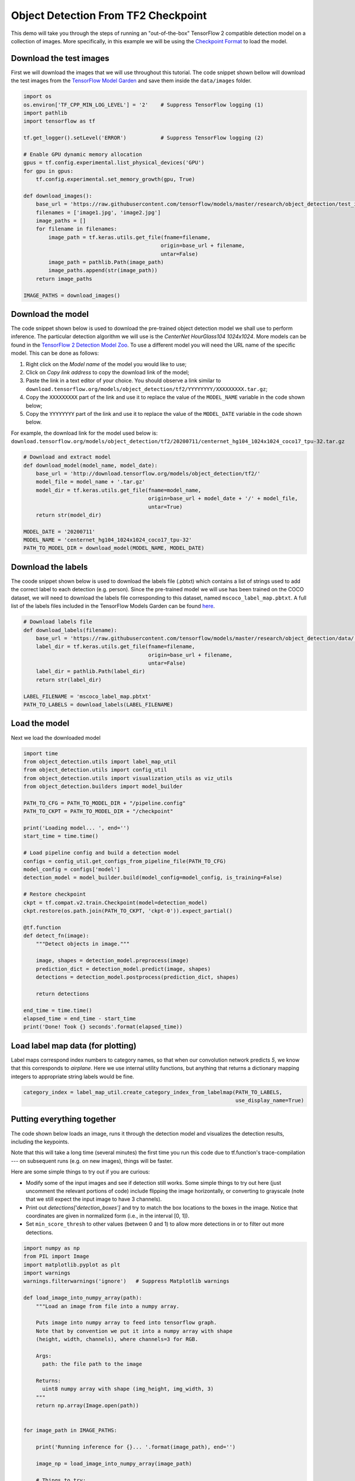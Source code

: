 .. only:: html

    .. note::
        :class: sphx-glr-download-link-note

        Click :ref:`here <sphx_glr_download_auto_examples_plot_object_detection_checkpoint.py>`     to download the full example code
    .. rst-class:: sphx-glr-example-title

    .. _sphx_glr_auto_examples_plot_object_detection_checkpoint.py:


Object Detection From TF2 Checkpoint
====================================

This demo will take you through the steps of running an "out-of-the-box" TensorFlow 2 compatible
detection model on a collection of images. More specifically, in this example we will be using
the `Checkpoint Format <https://www.tensorflow.org/guide/checkpoint>`__ to load the model.

Download the test images
~~~~~~~~~~~~~~~~~~~~~~~~
First we will download the images that we will use throughout this tutorial. The code snippet
shown bellow will download the test images from the `TensorFlow Model Garden <https://github.com/tensorflow/models/tree/master/research/object_detection/test_images>`_
and save them inside the ``data/images`` folder.


.. code-block:: default

    import os
    os.environ['TF_CPP_MIN_LOG_LEVEL'] = '2'    # Suppress TensorFlow logging (1)
    import pathlib
    import tensorflow as tf

    tf.get_logger().setLevel('ERROR')           # Suppress TensorFlow logging (2)

    # Enable GPU dynamic memory allocation
    gpus = tf.config.experimental.list_physical_devices('GPU')
    for gpu in gpus:
        tf.config.experimental.set_memory_growth(gpu, True)

    def download_images():
        base_url = 'https://raw.githubusercontent.com/tensorflow/models/master/research/object_detection/test_images/'
        filenames = ['image1.jpg', 'image2.jpg']
        image_paths = []
        for filename in filenames:
            image_path = tf.keras.utils.get_file(fname=filename,
                                                origin=base_url + filename,
                                                untar=False)
            image_path = pathlib.Path(image_path)
            image_paths.append(str(image_path))
        return image_paths

    IMAGE_PATHS = download_images()









Download the model
~~~~~~~~~~~~~~~~~~
The code snippet shown below is used to download the pre-trained object detection model we shall
use to perform inference. The particular detection algorithm we will use is the
`CenterNet HourGlass104 1024x1024`. More models can be found in the `TensorFlow 2 Detection Model Zoo <https://github.com/tensorflow/models/blob/master/research/object_detection/g3doc/tf2_detection_zoo.md>`_.
To use a different model you will need the URL name of the specific model. This can be done as
follows:

1. Right click on the `Model name` of the model you would like to use;
2. Click on `Copy link address` to copy the download link of the model;
3. Paste the link in a text editor of your choice. You should observe a link similar to ``download.tensorflow.org/models/object_detection/tf2/YYYYYYYY/XXXXXXXXX.tar.gz``;
4. Copy the ``XXXXXXXXX`` part of the link and use it to replace the value of the ``MODEL_NAME`` variable in the code shown below;
5. Copy the ``YYYYYYYY`` part of the link and use it to replace the value of the ``MODEL_DATE`` variable in the code shown below.

For example, the download link for the model used below is: ``download.tensorflow.org/models/object_detection/tf2/20200711/centernet_hg104_1024x1024_coco17_tpu-32.tar.gz``


.. code-block:: default


    # Download and extract model
    def download_model(model_name, model_date):
        base_url = 'http://download.tensorflow.org/models/object_detection/tf2/'
        model_file = model_name + '.tar.gz'
        model_dir = tf.keras.utils.get_file(fname=model_name,
                                            origin=base_url + model_date + '/' + model_file,
                                            untar=True)
        return str(model_dir)

    MODEL_DATE = '20200711'
    MODEL_NAME = 'centernet_hg104_1024x1024_coco17_tpu-32'
    PATH_TO_MODEL_DIR = download_model(MODEL_NAME, MODEL_DATE)








Download the labels
~~~~~~~~~~~~~~~~~~~
The coode snippet shown below is used to download the labels file (.pbtxt) which contains a list
of strings used to add the correct label to each detection (e.g. person). Since the pre-trained
model we will use has been trained on the COCO dataset, we will need to download the labels file
corresponding to this dataset, named ``mscoco_label_map.pbtxt``. A full list of the labels files
included in the TensorFlow Models Garden can be found `here <https://github.com/tensorflow/models/tree/master/research/object_detection/data>`__.


.. code-block:: default


    # Download labels file
    def download_labels(filename):
        base_url = 'https://raw.githubusercontent.com/tensorflow/models/master/research/object_detection/data/'
        label_dir = tf.keras.utils.get_file(fname=filename,
                                            origin=base_url + filename,
                                            untar=False)
        label_dir = pathlib.Path(label_dir)
        return str(label_dir)

    LABEL_FILENAME = 'mscoco_label_map.pbtxt'
    PATH_TO_LABELS = download_labels(LABEL_FILENAME)








Load the model
~~~~~~~~~~~~~~
Next we load the downloaded model


.. code-block:: default

    import time
    from object_detection.utils import label_map_util
    from object_detection.utils import config_util
    from object_detection.utils import visualization_utils as viz_utils
    from object_detection.builders import model_builder

    PATH_TO_CFG = PATH_TO_MODEL_DIR + "/pipeline.config"
    PATH_TO_CKPT = PATH_TO_MODEL_DIR + "/checkpoint"

    print('Loading model... ', end='')
    start_time = time.time()

    # Load pipeline config and build a detection model
    configs = config_util.get_configs_from_pipeline_file(PATH_TO_CFG)
    model_config = configs['model']
    detection_model = model_builder.build(model_config=model_config, is_training=False)

    # Restore checkpoint
    ckpt = tf.compat.v2.train.Checkpoint(model=detection_model)
    ckpt.restore(os.path.join(PATH_TO_CKPT, 'ckpt-0')).expect_partial()

    @tf.function
    def detect_fn(image):
        """Detect objects in image."""

        image, shapes = detection_model.preprocess(image)
        prediction_dict = detection_model.predict(image, shapes)
        detections = detection_model.postprocess(prediction_dict, shapes)

        return detections

    end_time = time.time()
    elapsed_time = end_time - start_time
    print('Done! Took {} seconds'.format(elapsed_time))





.. rst-class:: sphx-glr-script-out

 Out:

 .. code-block:: none

    Loading model... Done! Took 0.7255048751831055 seconds




Load label map data (for plotting)
~~~~~~~~~~~~~~~~~~~~~~~~~~~~~~~~~~~
Label maps correspond index numbers to category names, so that when our convolution network
predicts `5`, we know that this corresponds to `airplane`.  Here we use internal utility
functions, but anything that returns a dictionary mapping integers to appropriate string labels
would be fine.


.. code-block:: default


    category_index = label_map_util.create_category_index_from_labelmap(PATH_TO_LABELS,
                                                                        use_display_name=True)








Putting everything together
~~~~~~~~~~~~~~~~~~~~~~~~~~~
The code shown below loads an image, runs it through the detection model and visualizes the
detection results, including the keypoints.

Note that this will take a long time (several minutes) the first time you run this code due to
tf.function's trace-compilation --- on subsequent runs (e.g. on new images), things will be
faster.

Here are some simple things to try out if you are curious:

* Modify some of the input images and see if detection still works. Some simple things to try out here (just uncomment the relevant portions of code) include flipping the image horizontally, or converting to grayscale (note that we still expect the input image to have 3 channels).
* Print out `detections['detection_boxes']` and try to match the box locations to the boxes in the image.  Notice that coordinates are given in normalized form (i.e., in the interval [0, 1]).
* Set ``min_score_thresh`` to other values (between 0 and 1) to allow more detections in or to filter out more detections.


.. code-block:: default

    import numpy as np
    from PIL import Image
    import matplotlib.pyplot as plt
    import warnings
    warnings.filterwarnings('ignore')   # Suppress Matplotlib warnings

    def load_image_into_numpy_array(path):
        """Load an image from file into a numpy array.

        Puts image into numpy array to feed into tensorflow graph.
        Note that by convention we put it into a numpy array with shape
        (height, width, channels), where channels=3 for RGB.

        Args:
          path: the file path to the image

        Returns:
          uint8 numpy array with shape (img_height, img_width, 3)
        """
        return np.array(Image.open(path))


    for image_path in IMAGE_PATHS:

        print('Running inference for {}... '.format(image_path), end='')

        image_np = load_image_into_numpy_array(image_path)

        # Things to try:
        # Flip horizontally
        # image_np = np.fliplr(image_np).copy()

        # Convert image to grayscale
        # image_np = np.tile(
        #     np.mean(image_np, 2, keepdims=True), (1, 1, 3)).astype(np.uint8)

        input_tensor = tf.convert_to_tensor(np.expand_dims(image_np, 0), dtype=tf.float32)

        detections = detect_fn(input_tensor)

        # All outputs are batches tensors.
        # Convert to numpy arrays, and take index [0] to remove the batch dimension.
        # We're only interested in the first num_detections.
        num_detections = int(detections.pop('num_detections'))
        detections = {key: value[0, :num_detections].numpy()
                      for key, value in detections.items()}
        detections['num_detections'] = num_detections

        # detection_classes should be ints.
        detections['detection_classes'] = detections['detection_classes'].astype(np.int64)

        label_id_offset = 1
        image_np_with_detections = image_np.copy()

        viz_utils.visualize_boxes_and_labels_on_image_array(
                image_np_with_detections,
                detections['detection_boxes'],
                detections['detection_classes']+label_id_offset,
                detections['detection_scores'],
                category_index,
                use_normalized_coordinates=True,
                max_boxes_to_draw=200,
                min_score_thresh=.30,
                agnostic_mode=False)

        plt.figure()
        plt.imshow(image_np_with_detections)
        print('Done')
    plt.show()

    # sphinx_gallery_thumbnail_number = 2


.. rst-class:: sphx-glr-horizontal


    *

      .. image:: /auto_examples/images/sphx_glr_plot_object_detection_checkpoint_001.png
          :alt: plot object detection checkpoint
          :class: sphx-glr-multi-img

    *

      .. image:: /auto_examples/images/sphx_glr_plot_object_detection_checkpoint_002.png
          :alt: plot object detection checkpoint
          :class: sphx-glr-multi-img


.. rst-class:: sphx-glr-script-out

 Out:

 .. code-block:: none

    Running inference for C:\Users\sglvladi\.keras\datasets\image1.jpg... Done
    Running inference for C:\Users\sglvladi\.keras\datasets\image2.jpg... Done





.. rst-class:: sphx-glr-timing

   **Total running time of the script:** ( 0 minutes  20.082 seconds)


.. _sphx_glr_download_auto_examples_plot_object_detection_checkpoint.py:


.. only :: html

 .. container:: sphx-glr-footer
    :class: sphx-glr-footer-example



  .. container:: sphx-glr-download sphx-glr-download-python

     :download:`Download Python source code: plot_object_detection_checkpoint.py <plot_object_detection_checkpoint.py>`



  .. container:: sphx-glr-download sphx-glr-download-jupyter

     :download:`Download Jupyter notebook: plot_object_detection_checkpoint.ipynb <plot_object_detection_checkpoint.ipynb>`


.. only:: html

 .. rst-class:: sphx-glr-signature

    `Gallery generated by Sphinx-Gallery <https://sphinx-gallery.github.io>`_
